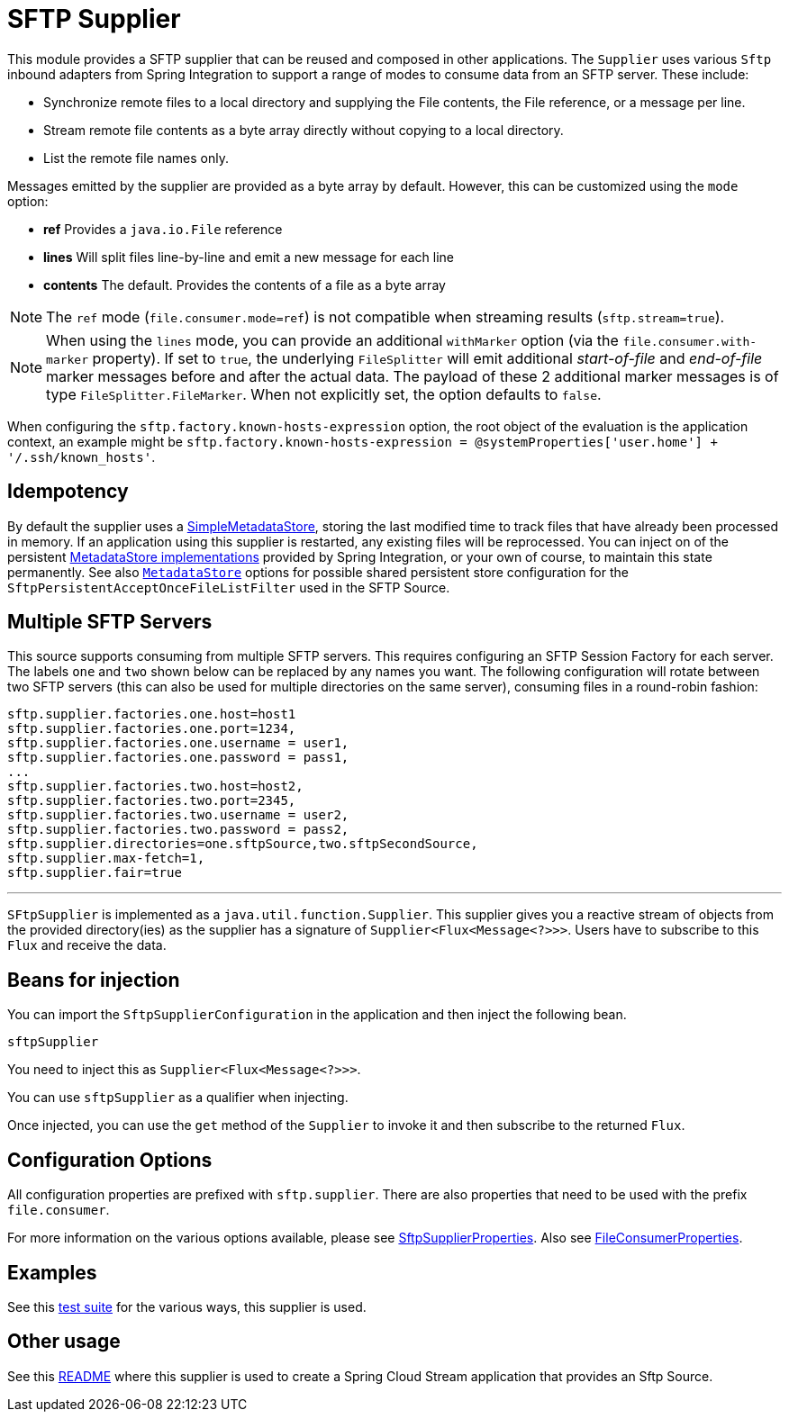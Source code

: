 # SFTP Supplier

This module provides a SFTP supplier that can be reused and composed in other applications.
The `Supplier` uses various `Sftp` inbound adapters from Spring Integration to support a range of modes to consume data from an SFTP server.
These include:

* Synchronize remote files to a local directory and supplying the File contents, the File reference, or a message per line.
* Stream remote file contents as a byte array directly without copying to a local directory.
* List the remote file names only.

Messages emitted by the supplier are provided as a byte array by default. However, this can be customized using the `mode` option:

- *ref* Provides a `java.io.File` reference
- *lines* Will split files line-by-line and emit a new message for each line
- *contents* The default. Provides the contents of a file as a byte array

NOTE: The `ref` mode (`file.consumer.mode=ref`) is not compatible when streaming results (`sftp.stream=true`).

NOTE: When using the `lines` mode, you can provide an additional `withMarker` option (via the `file.consumer.with-marker` property).
If set to `true`, the underlying `FileSplitter` will emit additional _start-of-file_ and _end-of-file_ marker messages before and after the actual data.
The payload of these 2 additional marker messages is of type `FileSplitter.FileMarker`.
When not explicitly set, the option defaults to `false`.

When configuring the `sftp.factory.known-hosts-expression` option, the root object of the evaluation is the application context, an example might be `sftp.factory.known-hosts-expression = @systemProperties['user.home'] + '/.ssh/known_hosts'`.

## Idempotency

By default the supplier uses a https://docs.spring.io/spring-integration/api/org/springframework/integration/metadata/SimpleMetadataStore.html[SimpleMetadataStore], storing the last modified time to track files that have already been processed in memory.
If an application using this supplier is restarted, any existing files will be reprocessed. You can inject on of the persistent https://docs.spring.io/spring-integration/reference/html/meta-data-store.html[MetadataStore implementations] provided by Spring Integration, or your own of course, to maintain this state permanently.
See also link:../../common/metadata-store-common/README.adoc[`MetadataStore`] options for possible shared persistent store configuration for the `SftpPersistentAcceptOnceFileListFilter` used in the SFTP Source.


## Multiple SFTP Servers
This source supports consuming from multiple SFTP servers.
This requires configuring an SFTP Session Factory for each server.
The labels `one` and `two` shown below can be replaced by any names you want.
The following configuration will rotate between two SFTP servers (this can also be used for multiple directories on the same server), consuming files in a round-robin fashion:

```
sftp.supplier.factories.one.host=host1
sftp.supplier.factories.one.port=1234,
sftp.supplier.factories.one.username = user1,
sftp.supplier.factories.one.password = pass1,
...
sftp.supplier.factories.two.host=host2,
sftp.supplier.factories.two.port=2345,
sftp.supplier.factories.two.username = user2,
sftp.supplier.factories.two.password = pass2,
sftp.supplier.directories=one.sftpSource,two.sftpSecondSource,
sftp.supplier.max-fetch=1,
sftp.supplier.fair=true
```
---



`SFtpSupplier` is implemented as a `java.util.function.Supplier`.
This supplier gives you a reactive stream of objects from the provided directory(ies) as the supplier has a signature of `Supplier<Flux<Message<?>>>`.
Users have to subscribe to this `Flux` and receive the data.

## Beans for injection

You can import the `SftpSupplierConfiguration` in the application and then inject the following bean.

`sftpSupplier`

You need to inject this as `Supplier<Flux<Message<?>>>`.

You can use `sftpSupplier` as a qualifier when injecting.

Once injected, you can use the `get` method of the `Supplier` to invoke it and then subscribe to the returned `Flux`.

## Configuration Options

All configuration properties are prefixed with `sftp.supplier`.
There are also properties that need to be used with the prefix `file.consumer`.

For more information on the various options available, please see link:src/main/java/org/springframework/cloud/fn/supplier/sftp/SftpSupplierProperties.java[SftpSupplierProperties].
Also see link:src/main/java/org/springframework/cloud/fn/supplier/file/FileConsumerProperties.java[FileConsumerProperties].

## Examples

See this link:src/test/java/org/springframework/cloud/fn/supplier/sftp/SftpSupplierApplicationTests.java[test suite] for the various ways, this supplier is used.

## Other usage

See this link:../../../applications/source/sftp-source/README.adoc[README] where this supplier is used to create a Spring Cloud Stream application that provides an Sftp Source.
